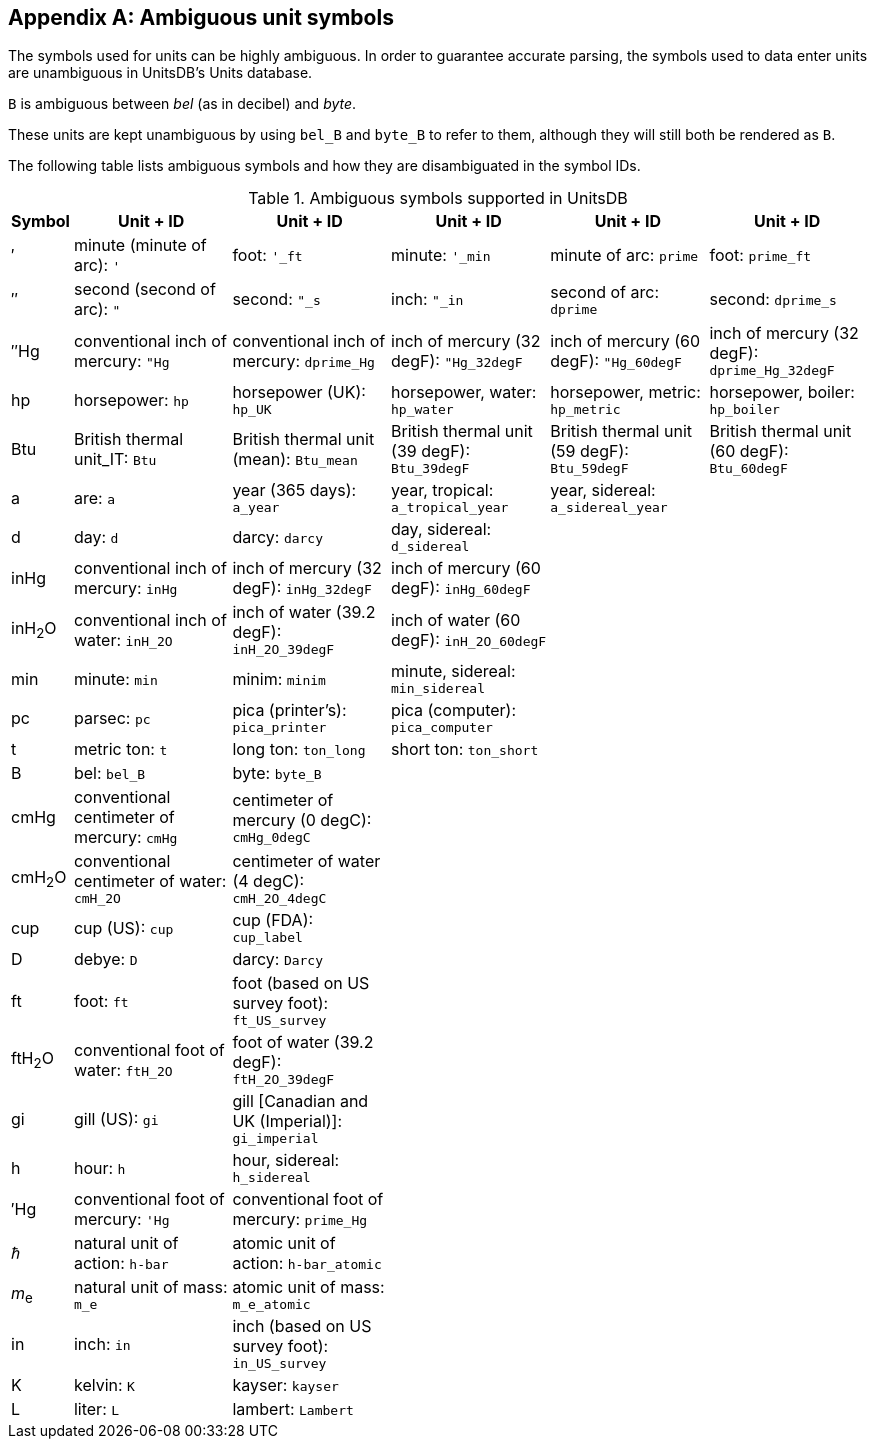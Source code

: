 [appendix,obligation=informative]
[[ambiguous-unit-symbols]]
== Ambiguous unit symbols

The symbols used for units can be highly ambiguous. In order to guarantee accurate parsing,
the symbols used to data enter units are unambiguous in UnitsDB's Units database.

[example]
====
`B` is ambiguous between _bel_ (as in decibel) and _byte_.

These units are kept unambiguous by using `bel_B` and `byte_B` to refer to them,
although they will still both be rendered as `B`.
====

The following table lists ambiguous symbols and how they are disambiguated in the symbol IDs.

.Ambiguous symbols supported in UnitsDB
[cols="^1,5*<3", options="header"]
|===
| Symbol | Unit + ID | Unit + ID | Unit + ID | Unit + ID | Unit + ID

| &#8242;
| minute (minute of arc): `'`
| foot: `'_ft`
| minute: `'_min`
| minute of arc: `prime`
| foot: `prime_ft`

| &#8243;
| second (second of arc): `"`
| second: `"_s`
| inch: `"_in`
| second of arc: `dprime`
| second: `dprime_s`

| &#8243;Hg
| conventional inch of mercury: `"Hg`
| conventional inch of mercury: `dprime_Hg`
| inch of mercury (32 degF): `"Hg_32degF`
| inch of mercury (60 degF): `"Hg_60degF`
| inch of mercury (32 degF): `dprime_Hg_32degF`

| hp
| horsepower: `hp`
| horsepower (UK): `hp_UK`
| horsepower, water: `hp_water`
| horsepower, metric: `hp_metric`
| horsepower, boiler: `hp_boiler`

| Btu
| British thermal unit_IT: `Btu`
| British thermal unit (mean): `Btu_mean`
| British thermal unit (39 degF): `Btu_39degF`
| British thermal unit (59 degF): `Btu_59degF`
| British thermal unit (60 degF): `Btu_60degF`

| a
| are: `a`
| year (365 days): `a_year`
| year, tropical: `a_tropical_year`
| year, sidereal: `a_sidereal_year`
|

| d
| day: `d`
| darcy: `darcy`
| day, sidereal: `d_sidereal`
|
|

| inHg
| conventional inch of mercury: `inHg`
| inch of mercury (32 degF): `inHg_32degF`
| inch of mercury (60 degF): `inHg_60degF`
|
|

| inH~2~O
| conventional inch of water: `inH_2O`
| inch of water (39.2 degF): `inH_2O_39degF`
| inch of water (60 degF): `inH_2O_60degF`
|
|

| min
| minute: `min`
| minim: `minim`
| minute, sidereal: `min_sidereal`
|
|

| pc
| parsec: `pc`
| pica (printer's): `pica_printer`
| pica (computer): `pica_computer`
|
|

| t
| metric ton: `t`
| long ton: `ton_long`
| short ton: `ton_short`
|
|

| B
| bel: `bel_B`
| byte: `byte_B`
|
|
|

| cmHg
| conventional centimeter of mercury: `cmHg`
| centimeter of mercury (0 degC): `cmHg_0degC`
|
|
|

| cmH~2~O
| conventional centimeter of water: `cmH_2O`
| centimeter of water (4 degC): `cmH_2O_4degC`
|
|
|

| cup
| cup (US): `cup`
| cup (FDA): `cup_label`
|
|
|

| D
| debye: `D`
| darcy: `Darcy`
|
|
|

| ft
| foot: `ft`
| foot (based on US survey foot): `ft_US_survey`
|
|
|

| ftH~2~O
| conventional foot of water: `ftH_2O`
| foot of water (39.2 degF): `ftH_2O_39degF`
|
|
|

| gi
| gill (US): `gi`
| gill [Canadian and UK (Imperial)]: `gi_imperial`
|
|
|

| h
| hour: `h`
| hour, sidereal: `h_sidereal`
|
|
|

| &#8242;Hg
| conventional foot of mercury: `'Hg`
| conventional foot of mercury: `prime_Hg`
|
|
|

| __ℏ__
| natural unit of action: `h-bar`
| atomic unit of action: `h-bar_atomic`
|
|
|

| __m__~e~
| natural unit of mass: `m_e`
| atomic unit of mass: `m_e_atomic`
|
|
|

| in
| inch: `in`
| inch (based on US survey foot): `in_US_survey`
|
|
|

| K
| kelvin: `K`
| kayser: `kayser`
|
|
|

| L
| liter: `L`
| lambert: `Lambert`
|
|
|
|===
